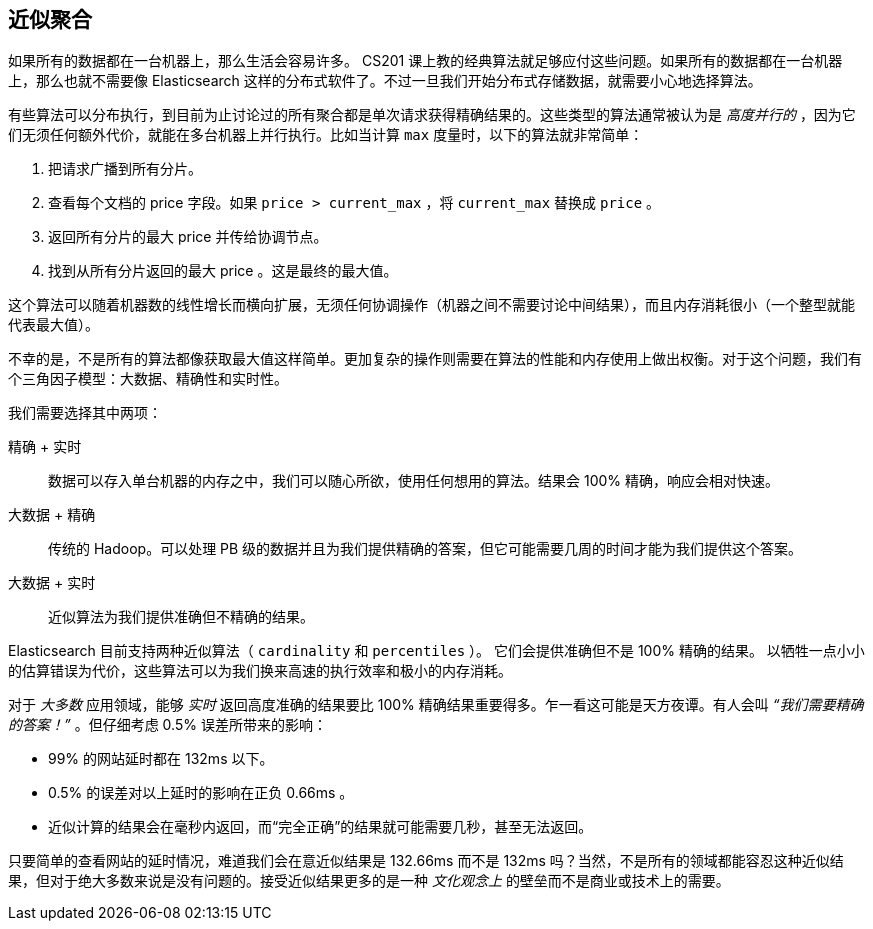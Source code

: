 [[_approximate_aggregations]]
== 近似聚合

如果所有的数据都在一台机器上，那么生活会容易许多。((("aggregations", "approximate"))) CS201 课上教的经典算法就足够应付这些问题。如果所有的数据都在一台机器上，那么也就不需要像 Elasticsearch 这样的分布式软件了。不过一旦我们开始分布式存储数据，就需要小心地选择算法。

有些算法可以分布执行，到目前为止讨论过的所有聚合都是单次请求获得精确结果的。这些类型的算法通常被认为是 _高度并行的_ ，因为它们无须任何额外代价，就能在多台机器上并行执行。比如当计算 `max` 度量时，以下的算法就非常简单：

1. 把请求广播到所有分片。
2. 查看每个文档的 +price+ 字段。如果 `price > current_max` ，将 `current_max` 替换成 `price` 。
3. 返回所有分片的最大 +price+ 并传给协调节点。
4. 找到从所有分片返回的最大 +price+ 。这是最终的最大值。

这个算法可以随着机器数的线性增长而横向扩展，无须任何协调操作（机器之间不需要讨论中间结果），而且内存消耗很小（一个整型就能代表最大值）。

不幸的是，不是所有的算法都像获取最大值这样简单。更加复杂的操作则需要在算法的性能和内存使用上做出权衡。对于这个问题，我们有个三角因子模型：大数据、精确性和实时性。

我们需要选择其中两项：

精确 + 实时:: 数据可以存入单台机器的内存之中，我们可以随心所欲，使用任何想用的算法。结果会 100% 精确，响应会相对快速。

大数据 + 精确:: 传统的 Hadoop。可以处理 PB 级的数据并且为我们提供精确的答案，但它可能需要几周的时间才能为我们提供这个答案。

大数据 + 实时:: 近似算法为我们提供准确但不精确的结果。

Elasticsearch 目前支持两种近似算法（ `cardinality` 和 `percentiles` ）。((("approximate algorithms")))((("cardinality")))((("percentiles"))) 它们会提供准确但不是 100% 精确的结果。
以牺牲一点小小的估算错误为代价，这些算法可以为我们换来高速的执行效率和极小的内存消耗。

对于 _大多数_ 应用领域，能够 _实时_ 返回高度准确的结果要比 100% 精确结果重要得多。乍一看这可能是天方夜谭。有人会叫 _“我们需要精确的答案！”_ 。但仔细考虑 0.5% 误差所带来的影响：

- 99% 的网站延时都在 132ms 以下。
- 0.5% 的误差对以上延时的影响在正负 0.66ms 。
- 近似计算的结果会在毫秒内返回，而“完全正确”的结果就可能需要几秒，甚至无法返回。

只要简单的查看网站的延时情况，难道我们会在意近似结果是 132.66ms 而不是 132ms 吗？当然，不是所有的领域都能容忍这种近似结果，但对于绝大多数来说是没有问题的。接受近似结果更多的是一种 _文化观念上_ 的壁垒而不是商业或技术上的需要。
